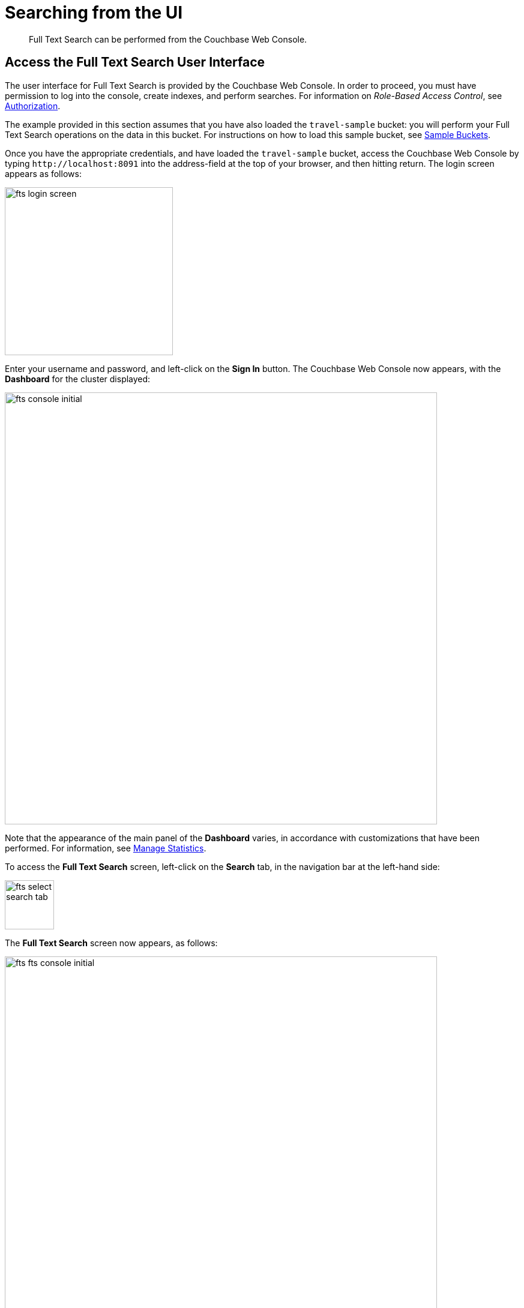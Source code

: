 = Searching from the UI

[abstract]
Full Text Search can be performed from the Couchbase Web Console.

[#fts-quick-start]
== Access the Full Text Search User Interface

The user interface for Full Text Search is provided by the Couchbase Web Console.
In order to proceed, you must have permission to log into the console, create indexes, and perform searches.
For information on _Role-Based Access Control_, see xref:learn:security/authorization-overview.adoc[Authorization].

The example provided in this section assumes that you have also loaded the `travel-sample` bucket: you will perform your Full Text Search operations on the data in this bucket.
For instructions on how to load this sample bucket, see xref:manage:manage-settings/install-sample-buckets.adoc[Sample Buckets].

Once you have the appropriate credentials, and have loaded the `travel-sample` bucket, access the Couchbase Web Console by typing `+http://localhost:8091+` into the address-field at the top of your browser, and then hitting return.
The login screen appears as follows:

[#fts_login_screen]
image::fts-login-screen.png[,280,align=left]

Enter your username and password, and left-click on the *Sign In* button.
The Couchbase Web Console now appears, with the *Dashboard* for the cluster displayed:

[#fts_console_initial]
image::fts-console-initial.png[,720,align=left]

Note that the appearance of the main panel of the *Dashboard* varies, in accordance with customizations that have been performed.
For information, see xref:manage:manage-statistics/manage-statistics.adoc[Manage Statistics].

To access the *Full Text Search* screen, left-click on the *Search* tab, in the navigation bar at the left-hand side:

[#fts_select_search_tab]
image::fts-select-search-tab.png[,82,align=left]

The *Full Text Search* screen now appears, as follows:

[#fts_fts_console_initial]
image::fts-fts-console-initial.png[,720,align=left]

The console contains areas for the display of _indexes_ and _aliases_: but both are empty, since none has yet been created.

== Create an Index

To create an index, left-click on the *Add Index* button, towards the right-hand side:

[#fts_add_index_button]
image::fts-add-index-button.png[,120,align=left]

The *Add Index* screen appears:

[#fts_add_index_initial]
image::fts-add-index-initial.png[,590,align=left]

To define a basic index on which Full Text Search can be performed, begin by entering a unique name for the index into the *Name* field, at the upper-left: for example, `travel-sample-index`.
(Note that only alphanumeric characters, hyphens, and underscores are allowed for index names.
Note also that the first character of the name must be an alphabetic character.) Then, use the pull-down menu provided for the *Bucket* field, at the upper-right, to specify the `travel-sample` bucket:

[#fts_index_name_and_bucket]
image::fts-index-name-and-bucket.png[,400,align=left]

This is all you need to specify, in order to create a basic index for test and development.
No further configuration is required.
Note, however, that such _default indexing_ is not recommended for production environments, since it creates indexes that may be unnecessarily large, and therefore insufficiently performant.
To review the wide range of available options for creating indexes appropriate for production environments, see xref:fts-creating-indexes.adoc[Creating Indexes].

To save your index, left-click on the *Create Index* button, near the bottom of the screen:

[#fts_create_index_button]
image::fts-create-index-button.png[,120,align=left]

At this point, you are returned to the *Full Text Search* screen.
A row now appears, in the *Full Text Indexes* panel, for the index you have created.
When left-clicked on, the row opens as follows:

[#fts_new_index-progress]
image::fts-new-index-progress.png[,640,align=left]

Note the percentage figure: this appears under the *indexing progress* column, and is incremented in correspondence with the build-progress of the index.
When 100% is reached, the index build is said to be complete. Search queries will however be allowed as soon as the index is created, meaning partial results can be expected until the index build is complete.

Once the the new index has been built, it supports Full Text Searches performed by all available means: the Console UI, the Couchbase REST API, and the Couchbase SDK.

== Perform a Query

To perform a query, simply type a term into the interactive text-field that appears to the left of the *Search* button on the row for the index you have created.
For example, `restaurant`.
Then, left-click on the *Search* button:

[#fts_ui_search_for_term]
image::fts-ui-search-for-term.png[,480,align=left]

A *Search Results* page now appears, featuring documents that contain the specified term:

[#fts_ui_search_results_page]
image::fts-ui-search-results-page.png[,660,align=left]

By left-clicking on any of the displayed document IDs, you bring up a display that features the entire contents of the document.

== Advanced Settings and Other Features

On the *Search Results* page, to the immediate right of the *Search* button, at the top of the screen, appears the *show advanced query settings* checkbox.
Check this to display the advanced settings:

[#fts_advanced_query_settings]
image::fts-advanced-query-settings.png[,680,align=left]

Three interactive text-fields now appear underneath the *Search* panel: *Timeout (msecs)*, *Consistency Level*, and *Consistency Vector*.
Additionally, the *JSON for Query Request* panel displays the submitted query in JSON format.
Note the *show command-line curl example* checbox, which when checked, adds to the initial JSON display, to form a completed curl command:

[#fts_ui_curl_exammple]
image::fts-ui-curl-example.png[,520,align=left]

This example can be copied by means of the *Copy to Clipboard* button, pasted (for example) into a standard console-window, and executed against the prompt.
This feature therefore provides a useful means of extending experiments initially performed with the UI into a subsequent console-based, script-based, or program-based context.
(Note, however, that the addition of credentials for authentication are required for execution of the statement outside the context of the current session within Couchbase Web Console.
See xref:fts-searching-with-the-rest-api.adoc[Searching with the REST API] for an example.)

Note also the *Show Scoring* checkbox that appears prior to the entries in the *Results for travel-sample-index* panel.
When this is checked, scores for each document in the list are provided.
For example:

[#fts_ui_query_scores_display]
image::fts-ui-query-scores-display.png[,520,align=left]

Finally, note the *full text query syntax help* link that now appears under the *Search* interactive text-field:

[#fts_query_syntax_help_linke]
image::fts-query-syntax-help-link.png[,360,align=left]

This link takes the user to a xref:query-string-queries.adoc[page] of information on _Query String_ Full Text Search queries.
Such queries can be specified in the *Search* interactive text-field, thereby allowing searches of considerable complexity to be accomplished within the Couchbase Web Console.
Additional information on Query String searches is also provided in xref:fts-query-types.adoc[Query Types].
